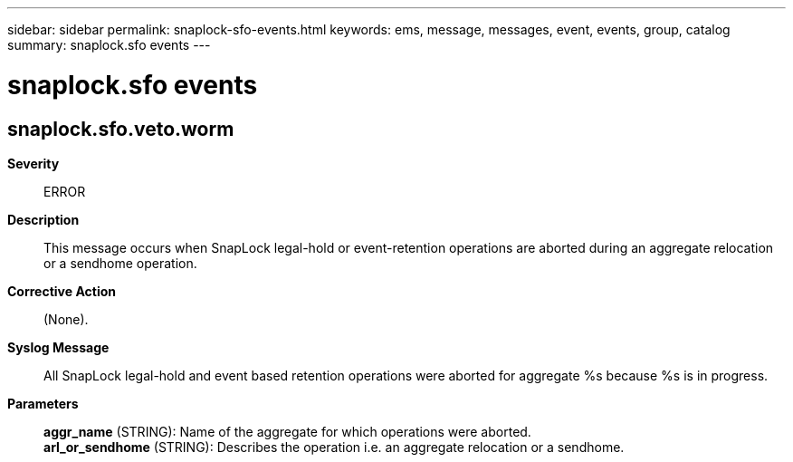 ---
sidebar: sidebar
permalink: snaplock-sfo-events.html
keywords: ems, message, messages, event, events, group, catalog
summary: snaplock.sfo events
---

= snaplock.sfo events
:toclevels: 1
:hardbreaks:
:nofooter:
:icons: font
:linkattrs:
:imagesdir: ./media/

== snaplock.sfo.veto.worm
*Severity*::
ERROR
*Description*::
This message occurs when SnapLock legal-hold or event-retention operations are aborted during an aggregate relocation or a sendhome operation.
*Corrective Action*::
(None).
*Syslog Message*::
All SnapLock legal-hold and event based retention operations were aborted for aggregate %s because %s is in progress.
*Parameters*::
*aggr_name* (STRING): Name of the aggregate for which operations were aborted.
*arl_or_sendhome* (STRING): Describes the operation i.e. an aggregate relocation or a sendhome.
